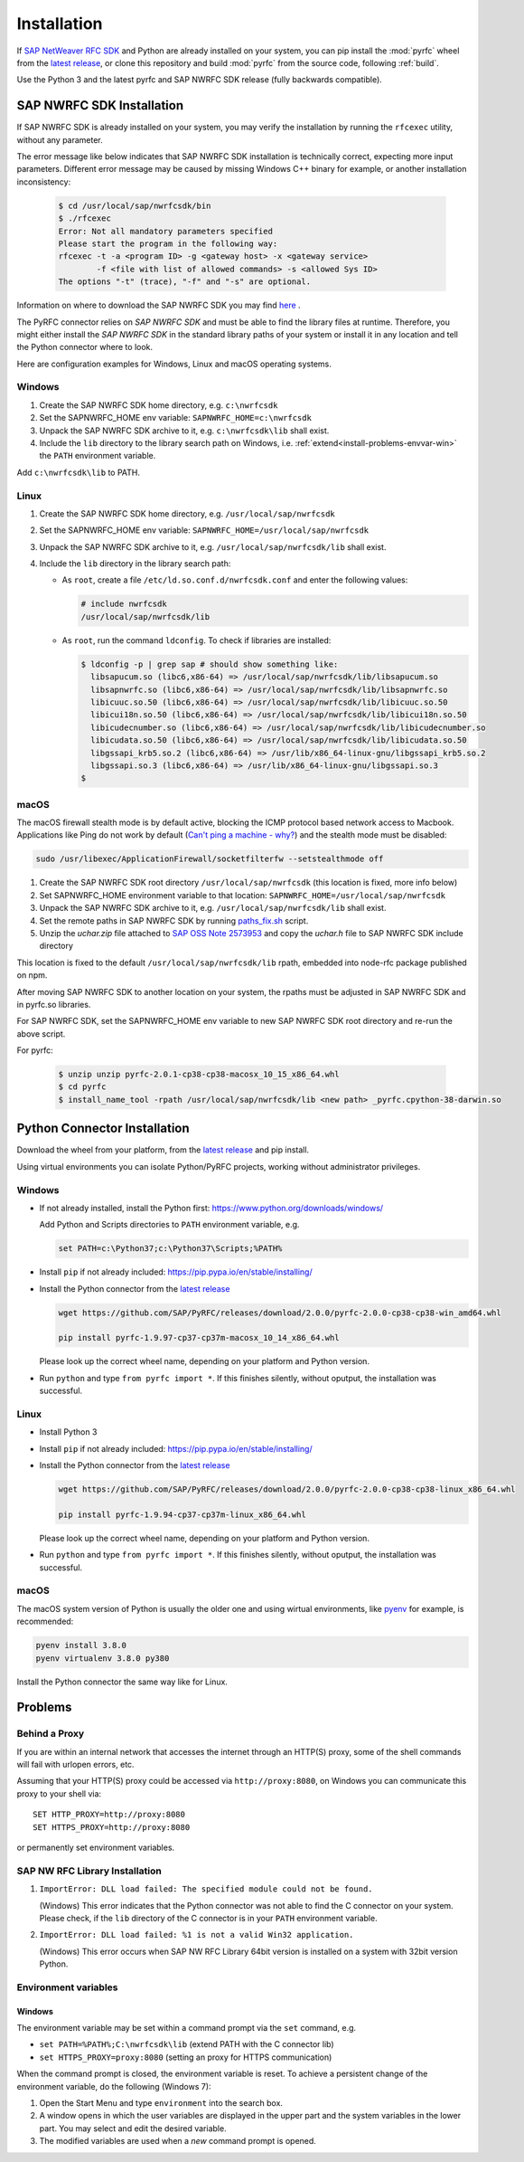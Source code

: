 .. _installation:

============
Installation
============

If `SAP NetWeaver RFC SDK <https://support.sap.com/en/product/connectors/nwrfcsdk.html>`_ and Python
are already installed on your system, you can pip install the :mod:`pyrfc` wheel from the `latest release <https://github.com/SAP/PyRFC/releases/latest>`_,
or clone this repository and build :mod:`pyrfc` from the source code, following :ref:`build`.

Use the Python 3 and the latest pyrfc and SAP NWRFC SDK release (fully backwards compatible).

.. _install-c-connector:

SAP NWRFC SDK Installation
===========================

If SAP NWRFC SDK is already installed on your system, you may verify the installation by running the ``rfcexec`` utility, without any parameter.

The error message like below indicates that SAP NWRFC SDK installation is technically correct, expecting more input parameters.
Different error message may be caused by missing Windows C++ binary for example, or another installation inconsistency:

     .. code-block:: sh

        $ cd /usr/local/sap/nwrfcsdk/bin
        $ ./rfcexec
        Error: Not all mandatory parameters specified
        Please start the program in the following way:
        rfcexec -t -a <program ID> -g <gateway host> -x <gateway service>
                -f <file with list of allowed commands> -s <allowed Sys ID>
        The options "-t" (trace), "-f" and "-s" are optional.


Information on where to download the SAP NWRFC SDK you may find `here <https://support.sap.com/en/product/connectors/nwrfcsdk.html>`_ .

The PyRFC connector relies on *SAP NWRFC SDK* and must be able to find the library
files at runtime. Therefore, you might either install the *SAP NWRFC SDK*
in the standard library paths of your system or install it in any location and tell the
Python connector where to look.

Here are configuration examples for Windows, Linux and macOS operating systems.

Windows
-------

1. Create the SAP NWRFC SDK home directory, e.g. ``c:\nwrfcsdk``
2. Set the SAPNWRFC_HOME env variable: ``SAPNWRFC_HOME=c:\nwrfcsdk``
3. Unpack the SAP NWRFC SDK archive to it, e.g. ``c:\nwrfcsdk\lib`` shall exist.
4. Include the ``lib`` directory to the library search path on Windows, i.e.
   :ref:`extend<install-problems-envvar-win>` the ``PATH`` environment variable.

Add ``c:\nwrfcsdk\lib`` to PATH.

Linux
-----

1. Create the SAP NWRFC SDK home directory, e.g. ``/usr/local/sap/nwrfcsdk``
2. Set the SAPNWRFC_HOME env variable: ``SAPNWRFC_HOME=/usr/local/sap/nwrfcsdk``
3. Unpack the SAP NWRFC SDK archive to it, e.g. ``/usr/local/sap/nwrfcsdk/lib`` shall exist.
4. Include the ``lib`` directory in the library search path:

   * As ``root``, create a file ``/etc/ld.so.conf.d/nwrfcsdk.conf`` and
     enter the following values:

     .. code-block:: sh

        # include nwrfcsdk
        /usr/local/sap/nwrfcsdk/lib

   * As ``root``, run the command ``ldconfig``. To check if libraries are installed:

     .. code-block:: sh

        $ ldconfig -p | grep sap # should show something like:
          libsapucum.so (libc6,x86-64) => /usr/local/sap/nwrfcsdk/lib/libsapucum.so
          libsapnwrfc.so (libc6,x86-64) => /usr/local/sap/nwrfcsdk/lib/libsapnwrfc.so
          libicuuc.so.50 (libc6,x86-64) => /usr/local/sap/nwrfcsdk/lib/libicuuc.so.50
          libicui18n.so.50 (libc6,x86-64) => /usr/local/sap/nwrfcsdk/lib/libicui18n.so.50
          libicudecnumber.so (libc6,x86-64) => /usr/local/sap/nwrfcsdk/lib/libicudecnumber.so
          libicudata.so.50 (libc6,x86-64) => /usr/local/sap/nwrfcsdk/lib/libicudata.so.50
          libgssapi_krb5.so.2 (libc6,x86-64) => /usr/lib/x86_64-linux-gnu/libgssapi_krb5.so.2
          libgssapi.so.3 (libc6,x86-64) => /usr/lib/x86_64-linux-gnu/libgssapi.so.3
        $

macOS
-----

The macOS firewall stealth mode is by default active, blocking the ICMP protocol based network access to Macbook. Applications like
Ping do not work by default (`Can't ping a machine - why? <https://discussions.apple.com/thread/2554739>`_) and the stealth mode
must be disabled:

.. code-block:: sh

    sudo /usr/libexec/ApplicationFirewall/socketfilterfw --setstealthmode off

1. Create the SAP NWRFC SDK root directory ``/usr/local/sap/nwrfcsdk`` (this location is fixed, more info below)
2. Set SAPNWRFC_HOME environment variable to that location: ``SAPNWRFC_HOME=/usr/local/sap/nwrfcsdk``
3. Unpack the SAP NWRFC SDK archive to it, e.g. ``/usr/local/sap/nwrfcsdk/lib`` shall exist.
4. Set the remote paths in SAP NWRFC SDK by running `paths_fix.sh <https://github.com/SAP/PyRFC/blob/master/ci/utils/paths_fix.sh>`_ script.
5. Unzip the `uchar.zip` file attached to `SAP OSS Note 2573953 <https://launchpad.support.sap.com/#/notes/2573953>`_
   and copy the `uchar.h` file to SAP NWRFC SDK include directory

This location is fixed to the default ``/usr/local/sap/nwrfcsdk/lib`` rpath, embedded into node-rfc package published on npm.

After moving SAP NWRFC SDK to another location on your system, the rpaths must be adjusted in SAP NWRFC SDK and in pyrfc.so libraries.

For SAP NWRFC SDK, set the SAPNWRFC_HOME env variable to new SAP NWRFC SDK root directory and re-run the above script.

For pyrfc:

     .. code-block:: sh

        $ unzip unzip pyrfc-2.0.1-cp38-cp38-macosx_10_15_x86_64.whl
        $ cd pyrfc
        $ install_name_tool -rpath /usr/local/sap/nwrfcsdk/lib <new path> _pyrfc.cpython-38-darwin.so


.. _install-python-connector:

Python Connector Installation
=============================

Download the wheel from your platform, from the `latest release <https://github.com/SAP/PyRFC/releases/latest>`_ and pip install.

Using virtual environments you can isolate Python/PyRFC projects, working without administrator privileges.

Windows
-------

.. _`install-python-win`:

* If not already installed, install the Python first: https://www.python.org/downloads/windows/

  Add Python and Scripts directories to ``PATH`` environment variable, e.g.

  .. code-block:: none

     set PATH=c:\Python37;c:\Python37\Scripts;%PATH%

* Install ``pip`` if not already included: https://pip.pypa.io/en/stable/installing/

* Install the Python connector from the `latest release <https://github.com/SAP/PyRFC/releases/latest>`_

  .. code-block:: sh

     wget https://github.com/SAP/PyRFC/releases/download/2.0.0/pyrfc-2.0.0-cp38-cp38-win_amd64.whl

     pip install pyrfc-1.9.97-cp37-cp37m-macosx_10_14_x86_64.whl

  Please look up the correct wheel name, depending on your platform and Python version.

* Run ``python`` and type ``from pyrfc import *``. If this finishes silently, without oputput, the installation was successful.

Linux
-----

.. _`install-python-linux`:

* Install Python 3

* Install ``pip`` if not already included: https://pip.pypa.io/en/stable/installing/

* Install the Python connector from the `latest release <https://github.com/SAP/PyRFC/releases/latest>`_

  .. code-block:: sh

     wget https://github.com/SAP/PyRFC/releases/download/2.0.0/pyrfc-2.0.0-cp38-cp38-linux_x86_64.whl

     pip install pyrfc-1.9.94-cp37-cp37m-linux_x86_64.whl

  Please look up the correct wheel name, depending on your platform and Python version.

* Run ``python`` and type ``from pyrfc import *``. If this finishes silently, without oputput, the installation was successful.

macOS
-----

.. _`install-python-macOS`:

The macOS system version of Python is usually the older one and using wirtual environments,
like `pyenv <https://github.com/pyenv/pyenv>`_ for example, is recommended:

.. code-block:: sh

   pyenv install 3.8.0
   pyenv virtualenv 3.8.0 py380

Install the Python connector the same way like for Linux.

.. _install-problems:

Problems
========

Behind a Proxy
--------------

If you are within an internal network that accesses the internet through
an HTTP(S) proxy, some of the shell commands will fail with urlopen errors, etc.

Assuming that your HTTP(S) proxy could be accessed via ``http://proxy:8080``, on Windows
you can communicate this proxy to your shell via::

    SET HTTP_PROXY=http://proxy:8080
    SET HTTPS_PROXY=http://proxy:8080

or permanently set environment variables.


SAP NW RFC Library Installation
-------------------------------

1.  ``ImportError: DLL load failed: The specified module could not be found.``

    (Windows)
    This error indicates that the Python connector was not able to find the
    C connector on your system. Please check, if the ``lib`` directory of the
    C connector is in your ``PATH`` environment variable.

2. ``ImportError: DLL load failed: %1 is not a valid Win32 application.``

   (Windows)
   This error occurs when SAP NW RFC Library 64bit version is installed on a system with 32bit version Python.

Environment variables
---------------------

.. _install-problems-envvar-win:

Windows
'''''''
The environment variable may be set within a command prompt via the ``set``
command, e.g.

* ``set PATH=%PATH%;C:\nwrfcsdk\lib`` (extend PATH with the C connector lib)
* ``set HTTPS_PROXY=proxy:8080`` (setting an proxy for HTTPS communication)

When the command prompt is closed, the environment variable is reset. To achieve
a persistent change of the environment variable, do the following (Windows 7):

1. Open the Start Menu and type ``environment`` into the search box.
2. A window opens in which the user variables are displayed in the upper part
   and the system variables in the lower part. You may select and edit
   the desired variable.
3. The modified variables are used when a *new* command prompt is opened.


